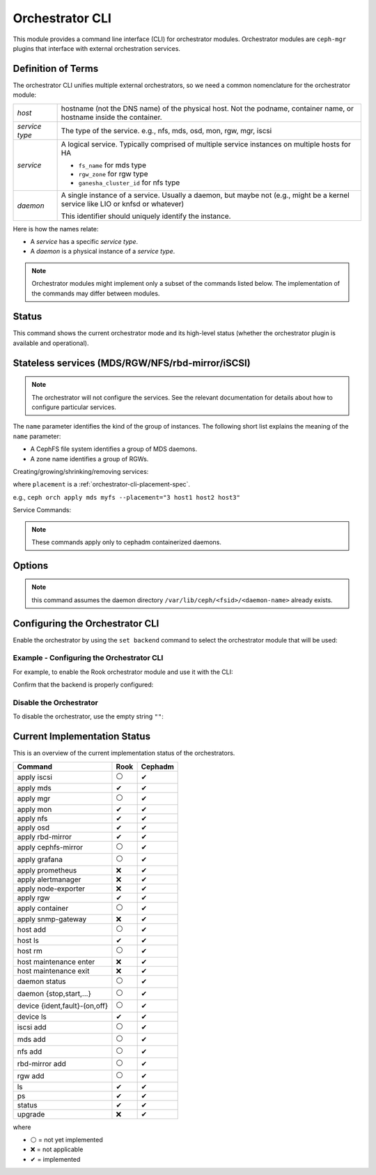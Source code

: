 
.. _orchestrator-cli-module:

================
Orchestrator CLI
================

This module provides a command line interface (CLI) for orchestrator modules.
Orchestrator modules are ``ceph-mgr`` plugins that interface with external
orchestration services.

Definition of Terms
===================

The orchestrator CLI unifies multiple external orchestrators, so we need a
common nomenclature for the orchestrator module: 

+--------------------------------------+---------------------------------------+
| *host*                               | hostname (not the DNS name) of the    |
|                                      | physical host. Not the podname,       |
|                                      | container name, or hostname inside    |
|                                      | the container.                        |
+--------------------------------------+---------------------------------------+
| *service type*                       | The type of the service. e.g., nfs,   |
|                                      | mds, osd, mon, rgw, mgr, iscsi        |
+--------------------------------------+---------------------------------------+
| *service*                            | A logical service. Typically          |
|                                      | comprised of multiple service         |
|                                      | instances on multiple hosts for HA    |
|                                      |                                       |
|                                      | * ``fs_name`` for mds type            |
|                                      | * ``rgw_zone`` for rgw type           |
|                                      | * ``ganesha_cluster_id`` for nfs type |
+--------------------------------------+---------------------------------------+
| *daemon*                             | A single instance of a service.       |
|                                      | Usually a daemon, but maybe not       |
|                                      | (e.g., might be a kernel service      |
|                                      | like LIO or knfsd or whatever)        |
|                                      |                                       |
|                                      | This identifier should                |
|                                      | uniquely identify the instance.       |
+--------------------------------------+---------------------------------------+

Here is how the names relate: 

* A *service* has a specific *service type*.
* A *daemon* is a physical instance of a *service type*.

.. note::

    Orchestrator modules might implement only a subset of the commands listed
    below. The implementation of the commands may differ between modules.

Status
======

.. prompt:: bash $

   ceph orch status [--detail]

This command shows the current orchestrator mode and its high-level status
(whether the orchestrator plugin is available and operational).


..
    Turn On Device Lights
    ^^^^^^^^^^^^^^^^^^^^^
    ::

        ceph orch device ident-on <dev_id>
        ceph orch device ident-on <dev_name> <host>
        ceph orch device fault-on <dev_id>
        ceph orch device fault-on <dev_name> <host>

        ceph orch device ident-off <dev_id> [--force=true]
        ceph orch device ident-off <dev_id> <host> [--force=true]
        ceph orch device fault-off <dev_id> [--force=true]
        ceph orch device fault-off <dev_id> <host> [--force=true]

    where ``dev_id`` is the device id as listed in ``osd metadata``,
    ``dev_name`` is the name of the device on the system and ``host`` is the host as
    returned by ``orchestrator host ls``

        ceph orch osd ident-on {primary,journal,db,wal,all} <osd-id>
        ceph orch osd ident-off {primary,journal,db,wal,all} <osd-id>
        ceph orch osd fault-on {primary,journal,db,wal,all} <osd-id>
        ceph orch osd fault-off {primary,journal,db,wal,all} <osd-id>

    where ``journal`` is the filestore journal device, ``wal`` is the bluestore
    write ahead log device, and ``all`` stands for all devices associated with the OSD


.. _orchestrator-cli-stateless-services:

Stateless services (MDS/RGW/NFS/rbd-mirror/iSCSI)
=================================================

.. note::

   The orchestrator will not configure the services. See the relevant
   documentation for details about how to configure particular services. 

The ``name`` parameter identifies the kind of the group of instances. The
following short list explains the meaning of the ``name`` parameter:

* A CephFS file system identifies a group of MDS daemons.
* A zone name identifies a group of RGWs.

Creating/growing/shrinking/removing services:

.. prompt:: bash $

    ceph orch apply mds <fs_name> [--placement=<placement>] [--dry-run]
    ceph orch apply rgw <name> [--realm=<realm>] [--zone=<zone>] [--port=<port>] [--ssl] [--placement=<placement>] [--dry-run]
    ceph orch apply nfs <name> <pool> [--namespace=<namespace>] [--placement=<placement>] [--dry-run]
    ceph orch rm <service_name> [--force]

where ``placement`` is a :ref:`orchestrator-cli-placement-spec`.

e.g., ``ceph orch apply mds myfs --placement="3 host1 host2 host3"``

Service Commands:

.. prompt:: bash $

    ceph orch <start|stop|restart|redeploy|reconfig> <service_name>

.. note:: These commands apply only to cephadm containerized daemons.

Options
=======

.. option:: start

   Start the daemon on the corresponding host.

.. option:: stop

   Stop the daemon on the corresponding host.

.. option:: restart

   Restart the daemon on the corresponding host.

.. option:: redeploy

   Redeploy the Ceph daemon on the corresponding host. This will recreate the daemon directory structure under ``/var/lib/ceph/<fsid>/<daemon-name>`` (if it doesn't exist), refresh its configuration files, regenerate its unit-files and restarts the systemd daemon.

.. option:: reconfig

   Reconfigure the daemon on the corresponding host. This will refresh configuration files then restart the daemon.

.. note:: this command assumes the daemon directory ``/var/lib/ceph/<fsid>/<daemon-name>`` already exists.


Configuring the Orchestrator CLI
================================

Enable the orchestrator by using the ``set backend`` command to select the orchestrator module that will be used:

.. prompt:: bash $

    ceph orch set backend <module>

Example - Configuring the Orchestrator CLI
------------------------------------------

For example, to enable the Rook orchestrator module and use it with the CLI:

.. prompt:: bash $

    ceph mgr module enable rook
    ceph orch set backend rook

Confirm that the backend is properly configured:

.. prompt:: bash $

    ceph orch status

Disable the Orchestrator
------------------------

To disable the orchestrator, use the empty string ``""``:

.. prompt:: bash $

    ceph orch set backend ""
    ceph mgr module disable rook

Current Implementation Status
=============================

This is an overview of the current implementation status of the orchestrators.

=================================== ====== =========
 Command                             Rook   Cephadm
=================================== ====== =========
 apply iscsi                         ⚪     ✔
 apply mds                           ✔      ✔
 apply mgr                           ⚪      ✔
 apply mon                           ✔      ✔
 apply nfs                           ✔      ✔
 apply osd                           ✔      ✔
 apply rbd-mirror                    ✔      ✔
 apply cephfs-mirror                 ⚪      ✔
 apply grafana                       ⚪      ✔
 apply prometheus                    ❌      ✔
 apply alertmanager                  ❌      ✔
 apply node-exporter                 ❌      ✔
 apply rgw                           ✔       ✔
 apply container                     ⚪      ✔
 apply snmp-gateway                  ❌      ✔
 host add                            ⚪      ✔
 host ls                             ✔      ✔
 host rm                             ⚪      ✔
 host maintenance enter              ❌      ✔
 host maintenance exit               ❌      ✔
 daemon status                       ⚪      ✔
 daemon {stop,start,...}             ⚪      ✔
 device {ident,fault}-(on,off}       ⚪      ✔
 device ls                           ✔      ✔
 iscsi add                           ⚪     ✔
 mds add                             ⚪      ✔
 nfs add                             ⚪      ✔
 rbd-mirror add                      ⚪      ✔
 rgw add                             ⚪     ✔
 ls                                  ✔      ✔
 ps                                  ✔      ✔
 status                              ✔      ✔
 upgrade                             ❌      ✔
=================================== ====== =========

where

* ⚪ = not yet implemented
* ❌ = not applicable
* ✔ = implemented
